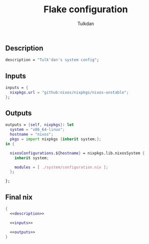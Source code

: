 #+TITLE: Flake configuration
#+AUTHOR: Tulkdan
#+EMAIL: pedro8correa@gmail.com

** Description
#+NAME: description
#+begin_src nix
  description = "Tulk'dan's system config";
#+end_src

** Inputs
#+NAME: inputs
#+begin_src nix
    inputs = {
      nixpkgs.url = "github:nixos/nixpkgs/nixos-unstable";
    };
#+end_src

** Outputs
#+NAME: outputs
#+begin_src nix
  outputs = {self, nixpkgs}: let
    system = "x86_64-linux";
    hostname = "nixos";
    pkgs = import nixpkgs {inherit system;};
  in {

    nixosConfigurations.${hostname} = nixpkgs.lib.nixosSystem {
      inherit system;

      modules = [ ./system/configuration.nix ];
    };

  };
#+end_src


** Final nix

#+begin_src nix :tangle flake.nix :noweb yes
  {
    <<description>>

    <<inputs>>

    <<outputs>>
  }
#+end_src
